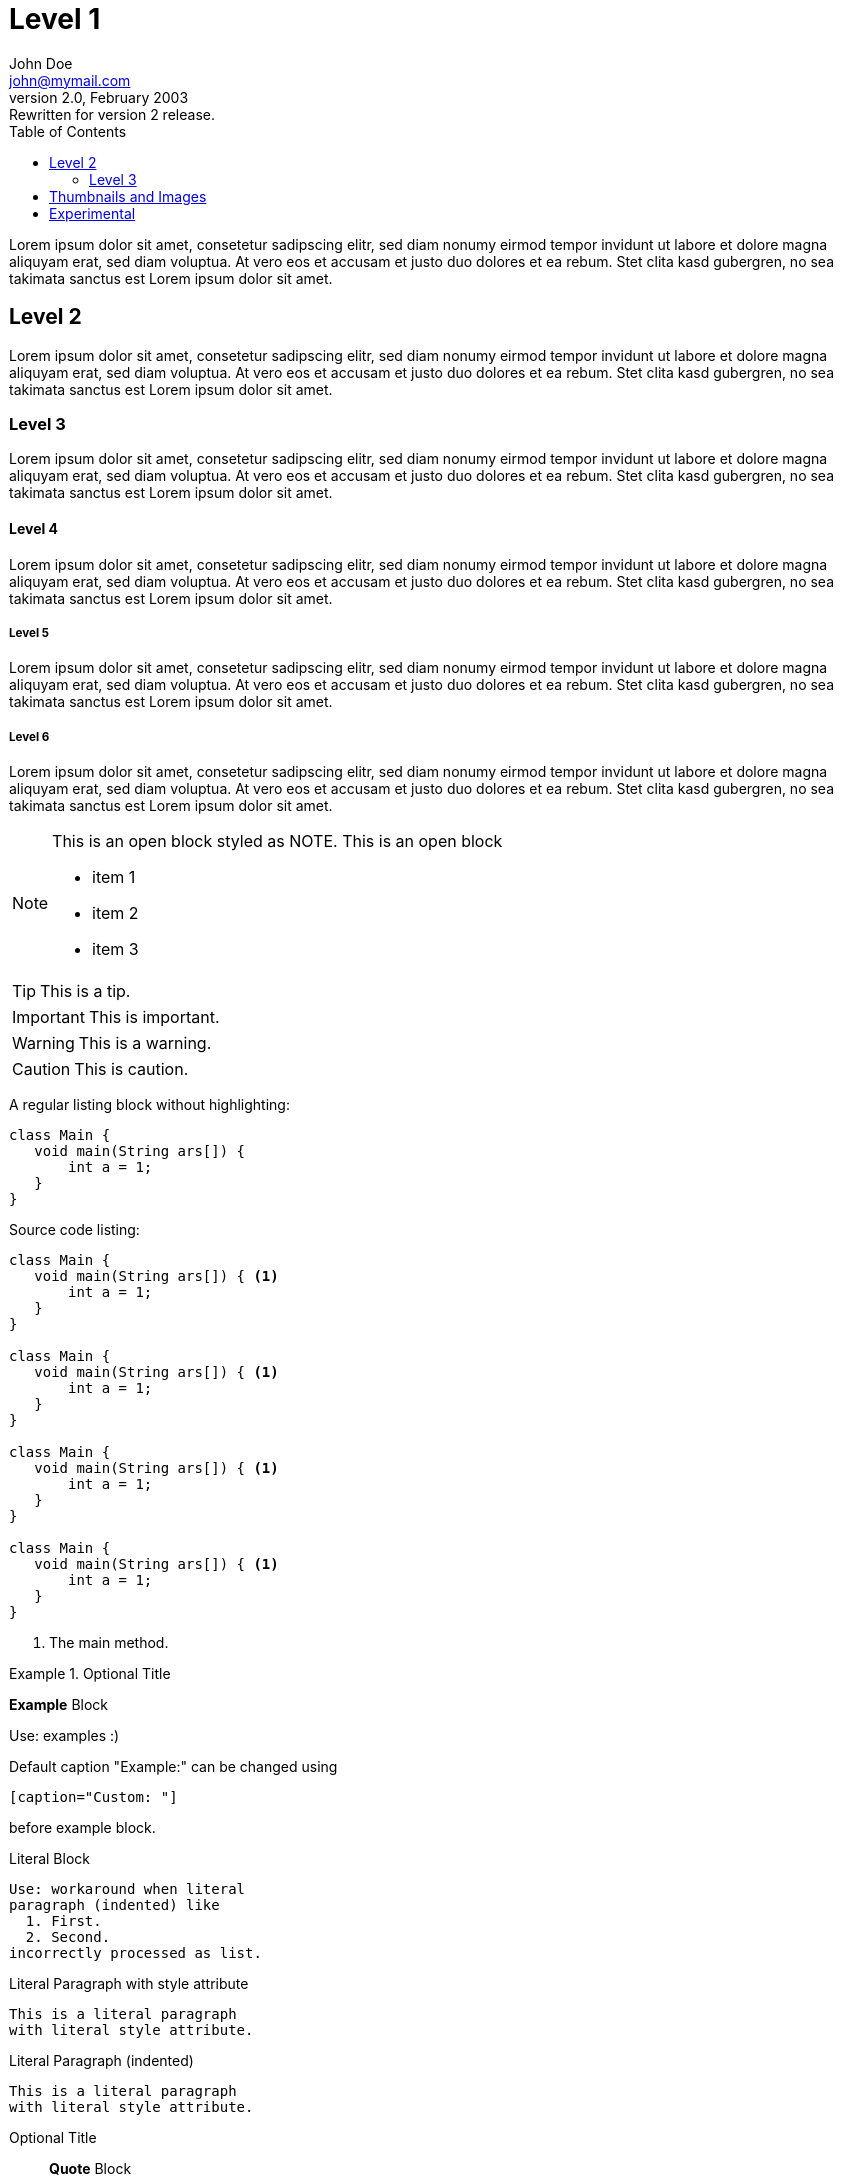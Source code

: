 :toc:
:source-highlighter: highlightjs
:icons: font
:experimental:

= Level 1
John Doe <john@mymail.com>
v2.0, February 2003: Rewritten for version 2 release.


Lorem ipsum dolor sit amet, consetetur sadipscing elitr, sed diam 
nonumy eirmod tempor invidunt ut labore et dolore magna aliquyam erat, 
sed diam voluptua. At vero eos et accusam et justo duo dolores et ea rebum. 
Stet clita kasd gubergren, no sea takimata sanctus est Lorem ipsum dolor sit amet.

== Level 2

Lorem ipsum dolor sit amet, consetetur sadipscing elitr, sed diam 
nonumy eirmod tempor invidunt ut labore et dolore magna aliquyam erat, 
sed diam voluptua. At vero eos et accusam et justo duo dolores et ea rebum. 
Stet clita kasd gubergren, no sea takimata sanctus est Lorem ipsum dolor sit amet.

=== Level 3

Lorem ipsum dolor sit amet, consetetur sadipscing elitr, sed diam 
nonumy eirmod tempor invidunt ut labore et dolore magna aliquyam erat, 
sed diam voluptua. At vero eos et accusam et justo duo dolores et ea rebum. 
Stet clita kasd gubergren, no sea takimata sanctus est Lorem ipsum dolor sit amet.

==== Level 4

Lorem ipsum dolor sit amet, consetetur sadipscing elitr, sed diam 
nonumy eirmod tempor invidunt ut labore et dolore magna aliquyam erat, 
sed diam voluptua. At vero eos et accusam et justo duo dolores et ea rebum. 
Stet clita kasd gubergren, no sea takimata sanctus est Lorem ipsum dolor sit amet.

===== Level 5

Lorem ipsum dolor sit amet, consetetur sadipscing elitr, sed diam 
nonumy eirmod tempor invidunt ut labore et dolore magna aliquyam erat, 
sed diam voluptua. At vero eos et accusam et justo duo dolores et ea rebum. 
Stet clita kasd gubergren, no sea takimata sanctus est Lorem ipsum dolor sit amet.

===== Level 6

Lorem ipsum dolor sit amet, consetetur sadipscing elitr, sed diam 
nonumy eirmod tempor invidunt ut labore et dolore magna aliquyam erat, 
sed diam voluptua. At vero eos et accusam et justo duo dolores et ea rebum. 
Stet clita kasd gubergren, no sea takimata sanctus est Lorem ipsum dolor sit amet.


[NOTE]
--
This is an open block styled as NOTE.
This is an open block

  * item 1
  * item 2
  * item 3
  
--

TIP: This is a tip.

IMPORTANT: This is important.

WARNING: This is a warning.

CAUTION: This is caution.

A regular listing block without highlighting:

----
class Main {
   void main(String ars[]) {
       int a = 1;
   }
}
----


Source code listing:

[source,java,options="nowrap",role="prescrollable"]
----
class Main {
   void main(String ars[]) { <1>
       int a = 1;
   }
}

class Main {
   void main(String ars[]) { <1>
       int a = 1;
   }
}

class Main {
   void main(String ars[]) { <1>
       int a = 1;
   }
}

class Main {
   void main(String ars[]) { <1>
       int a = 1;
   }
}
----

<1> The main method.



.Optional Title
==========================
*Example* Block

Use: examples :)

Default caption "Example:"
can be changed using

 [caption="Custom: "]

before example block.
==========================

.Literal Block
....
Use: workaround when literal
paragraph (indented) like
  1. First.
  2. Second.
incorrectly processed as list.
....
 
.Literal Paragraph with style attribute
[literal]
This is a literal paragraph
with literal style attribute.

.Literal Paragraph (indented)

  This is a literal paragraph
  with literal style attribute.

.Optional Title
[quote, cite author, cite source]
____
*Quote* Block

Use: cite somebody
____


.An example table with additional Bootstrap role "table-striped"

[role="table-striped",options="header,footer"]
|=======================
|Col 1|Col 2      |Col 3
|1    |Item 1     |a
|2    |Item 2     |b
|3    |Item 3     |c
|6    |Three items|d
|=======================

.Multiline cells, row/col span with row separators
[options="header",grid="rows"]
|====
|Date |Duration |Avg HR |Notes

|22-Aug-08 .2+^.^|10:24 | 157 |
Worked out MSHR (max sustainable
heart rate) by going hard
for this interval.

|22-Aug-08 | 152 |
Back-to-back with previous interval.

|24-Aug-08 3+^|none

|====

.Regular list

* item 1
* item 2
* item 3

.Checklist
- [*] checked
- [x] also checked
- [ ] not checked
-     normal list item

== Thumbnails and Images

// Use "float-group" (asciidoctor) or "clearfix" (Bootstrap) to limit 
// floating to a block or paragraph
 
[role="clearfix"]
image:../thumbnail.png["My thumbnail",role="thumb right",link="../thumbnail.png"]
Here's text that will wrap around the image to the left. Thumbnail is linked to an image (itself in this case).
Lorem ipsum dolor sit amet, consetetur sadipscing elitr, sed diam 
nonumy eirmod tempor invidunt ut labore et dolore magna aliquyam erat, 
sed diam voluptua. At vero eos et accusam et justo duo dolores et ea rebum. 
Stet clita kasd gubergren, no sea takimata sanctus est Lorem ipsum dolor sit amet.
// Floating stops here

Lorem ipsum dolor sit amet, consetetur sadipscing elitr, sed diam 
nonumy eirmod tempor invidunt ut labore et dolore magna aliquyam erat, 
sed diam voluptua. At vero eos et accusam et justo duo dolores et ea rebum. 
Stet clita kasd gubergren, no sea takimata sanctus est Lorem ipsum dolor sit amet.

Here is an image with a title:

.Image title
image::../image.png[role="thumb",link="../thumbnail.png"]

== Experimental

kbd:[Alt]+kbd:[F1]

btn:[OK]

menu:View[Zoom > Reset]
